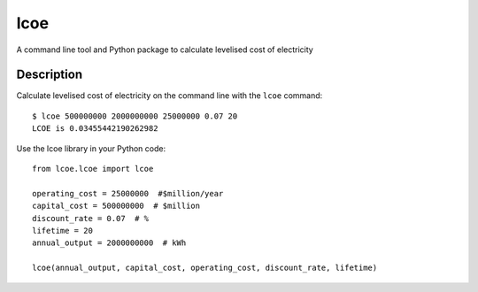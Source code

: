 ====
lcoe
====

A command line tool and Python package to calculate levelised cost of electricity

Description
===========

Calculate levelised cost of electricity on the command line with the ``lcoe`` command::

    $ lcoe 500000000 2000000000 25000000 0.07 20
    LCOE is 0.03455442190262982

Use the lcoe library in your Python code::

    from lcoe.lcoe import lcoe

    operating_cost = 25000000  #$million/year
    capital_cost = 500000000  # $million
    discount_rate = 0.07  # %
    lifetime = 20
    annual_output = 2000000000  # kWh

    lcoe(annual_output, capital_cost, operating_cost, discount_rate, lifetime)
